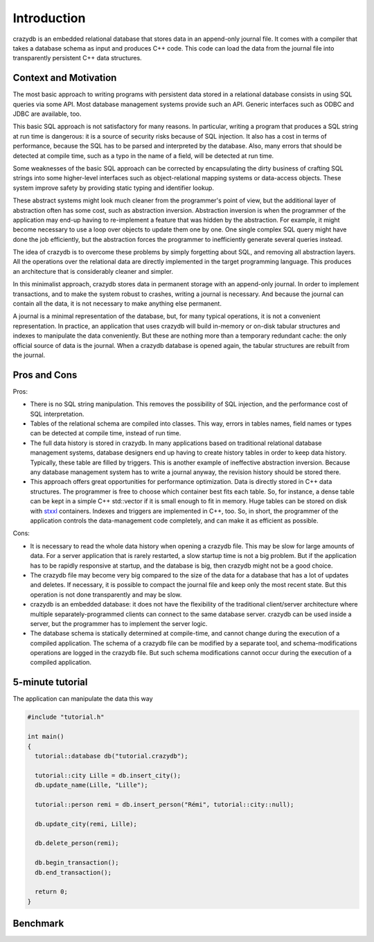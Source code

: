 Introduction
============

crazydb is an embedded relational database that stores data in an append-only journal file. It comes with a compiler that takes a database schema as input and produces C++ code. This code can load the data from the journal file into transparently persistent C++ data structures.

Context and Motivation
----------------------

The most basic approach to writing programs with persistent data stored in a relational database consists in using SQL queries via some API. Most database management systems provide such an API. Generic interfaces such as ODBC and JDBC are available, too.

This basic SQL approach is not satisfactory for many reasons. In particular, writing a program that produces a SQL string at run time is dangerous: it is a source of security risks because of SQL injection. It also has a cost in terms of performance, because the SQL has to be parsed and interpreted by the database. Also, many errors that should be detected at compile time, such as a typo in the name of a field, will be detected at run time.

Some weaknesses of the basic SQL approach can be corrected by encapsulating the dirty business of crafting SQL strings into some higher-level interfaces such as object-relational mapping systems or data-access objects. These system improve safety by providing static typing and identifier lookup.

These abstract systems might look much cleaner from the programmer's point of view, but the additional layer of abstraction often has some cost, such as abstraction inversion. Abstraction inversion is when the programmer of the application may end-up having to re-implement a feature that was hidden by the abstraction. For example, it might become necessary to use a loop over objects to update them one by one. One single complex SQL query might have done the job efficiently, but the abstraction forces the programmer to inefficiently generate several queries instead.

The idea of crazydb is to overcome these problems by simply forgetting about SQL, and removing all abstraction layers. All the operations over the relational data are directly implemented in the target programming language.  This produces an architecture that is considerably cleaner and simpler.

In this minimalist approach, crazydb stores data in permanent storage with an append-only journal. In order to implement transactions, and to make the system robust to crashes, writing a journal is necessary. And because the journal can contain all the data, it is not necessary to make anything else permanent.

A journal is a minimal representation of the database, but, for many typical operations, it is not a convenient representation. In practice, an application that uses crazydb will build in-memory or on-disk tabular structures and indexes to manipulate the data conveniently. But these are nothing more than a temporary redundant cache: the only official source of data is the journal. When a crazydb database is opened again, the tabular structures are rebuilt from the journal.

Pros and Cons
-------------

Pros:

- There is no SQL string manipulation. This removes the possibility of SQL injection, and the performance cost of SQL interpretation.
- Tables of the relational schema are compiled into classes. This way, errors in tables names, field names or types can be detected at compile time, instead of run time.
- The full data history is stored in crazydb. In many applications based on traditional relational database management systems, database designers end up having to create history tables in order to keep data history. Typically, these table are filled by triggers. This is another example of ineffective abstraction inversion. Because any database management system has to write a journal anyway, the revision history should be stored there.
- This approach offers great opportunities for performance optimization. Data is directly stored in C++ data structures. The programmer is free to choose which container best fits each table. So, for instance, a dense table can be kept in a simple C++ std::vector if it is small enough to fit in memory. Huge tables can be stored on disk with `stxxl <http://stxxl.sourceforge.net/>`_ containers. Indexes and triggers are implemented in C++, too. So, in short, the programmer of the application controls the data-management code completely, and can make it as efficient as possible.

Cons:

- It is necessary to read the whole data history when opening a crazydb file. This may be slow for large amounts of data. For a server application that is rarely restarted, a slow startup time is not a big problem. But if the application has to be rapidly responsive at startup, and the database is big, then crazydb might not be a good choice.
- The crazydb file may become very big compared to the size of the data for a database that has a lot of updates and deletes. If necessary, it is possible to compact the journal file and keep only the most recent state. But this operation is not done transparently and may be slow.
- crazydb is an embedded database: it does not have the flexibility of the traditional client/server architecture where multiple separately-programmed clients can connect to the same database server. crazydb can be used inside a server, but the programmer has to implement the server logic.
- The database schema is statically determined at compile-time, and cannot change during the execution of a compiled application. The schema of a crazydb file can be modified by a separate tool, and schema-modifications operations are logged in the crazydb file. But such schema modifications cannot occur during the execution of a compiled application.

5-minute tutorial
-----------------

The application can manipulate the data this way

.. code-block:: c++

    #include "tutorial.h"

    int main()
    {
      tutorial::database db("tutorial.crazydb");

      tutorial::city Lille = db.insert_city();
      db.update_name(Lille, "Lille");

      tutorial::person remi = db.insert_person("Rémi", tutorial::city::null);

      db.update_city(remi, Lille);

      db.delete_person(remi);

      db.begin_transaction();
      db.end_transaction();

      return 0;
    }

Benchmark
---------
